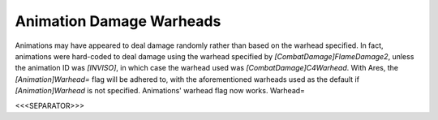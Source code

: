 Animation Damage Warheads
`````````````````````````

Animations may have appeared to deal damage randomly rather than based
on the warhead specified. In fact, animations were hard-coded to deal
damage using the warhead specified by `[CombatDamage]FlameDamage2`,
unless the animation ID was `[INVISO]`, in which case the warhead used
was `[CombatDamage]C4Warhead`. With Ares, the `[Animation]Warhead=`
flag will be adhered to, with the aforementioned warheads used as the
default if `[Animation]Warhead` is not specified. Animations' warhead
flag now works. Warhead=

.. versionadded:: 0.1



<<<SEPARATOR>>>
